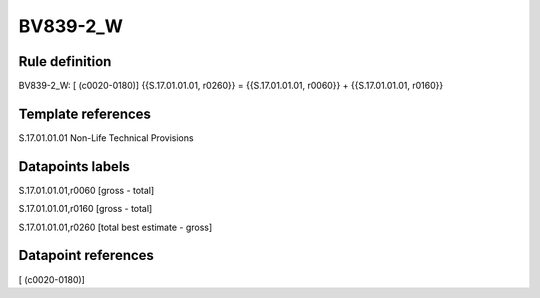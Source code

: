 =========
BV839-2_W
=========

Rule definition
---------------

BV839-2_W: [ (c0020-0180)] {{S.17.01.01.01, r0260}} = {{S.17.01.01.01, r0060}} + {{S.17.01.01.01, r0160}}


Template references
-------------------

S.17.01.01.01 Non-Life Technical Provisions


Datapoints labels
-----------------

S.17.01.01.01,r0060 [gross - total]

S.17.01.01.01,r0160 [gross - total]

S.17.01.01.01,r0260 [total best estimate - gross]



Datapoint references
--------------------

[ (c0020-0180)]